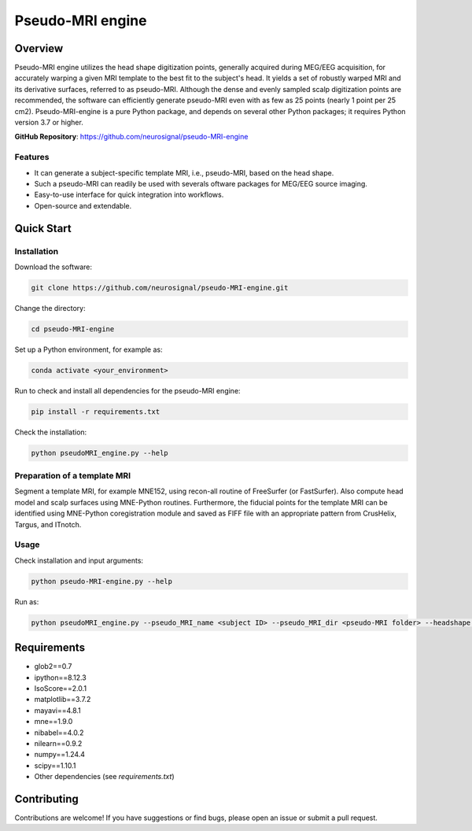 ==========================
Pseudo-MRI engine
==========================

Overview
========

Pseudo-MRI engine utilizes the head shape digitization points, generally acquired during MEG/EEG acquisition, for accurately warping a given MRI template to the best fit to the subject's head. 
It yields a set of robustly warped MRI and its derivative surfaces, referred to as pseudo-MRI. Although the dense and evenly sampled scalp digitization points are recommended, the software can efficiently generate pseudo-MRI even with as few as 25 points (nearly 1 point per 25 cm2).
Pseudo-MRI-engine is a pure Python package, and depends on several other Python packages; it requires Python version 3.7 or higher.

| **GitHub Repository**: https://github.com/neurosignal/pseudo-MRI-engine


Features
--------
• It can generate a subject-specific template MRI, i.e., pseudo-MRI, based on the head shape. 
• Such a pseudo-MRI can readily be used with severals oftware packages for MEG/EEG source imaging.
• Easy-to-use interface for quick integration into workflows.
• Open-source and extendable.


Quick Start
===========

Installation
------------

Download the software:

.. code-block:: bash

    git clone https://github.com/neurosignal/pseudo-MRI-engine.git

Change the directory:

.. code-block:: bash

    cd pseudo-MRI-engine

Set up a Python environment, for example as:

.. code-block:: bash

    conda activate <your_environment>

Run to check and install all dependencies for the pseudo-MRI engine:

.. code-block:: bash

    pip install -r requirements.txt

Check the installation: 

.. code-block:: bash

    python pseudoMRI_engine.py --help


Preparation of a template MRI
-----------------------------

Segment a template MRI, for example MNE152, using recon-all routine of FreeSurfer (or FastSurfer). Also compute head model and scalp surfaces using MNE-Python routines. Furthermore, the fiducial points for the template MRI can be identified using MNE-Python coregistration module and saved as FIFF file with an appropriate pattern from CrusHelix, Targus, and ITnotch.


Usage
-----

Check installation and input arguments:

.. code-block:: bash

    python pseudo-MRI-engine.py --help

Run as:

.. code-block:: bash

    python pseudoMRI_engine.py --pseudo_MRI_name <subject ID> --pseudo_MRI_dir <pseudo-MRI folder> --headshape <headshape file> --template_MRI_name <name of template MRI folder> --template_MRI_dir <the parent directory of the template MRI folder> --fiducial_file <fiducial file of the template MRI> --preauri_loc <the position of the LPA/RPA considered during the head digitization> --nmax_Ctrl <maximum number of the control points to compute warping> --dense_hsp <set this flag to force densifying the digitization points if too sparse> --open_report <set this flag to open the HTML report file in the end>


Requirements
============

- glob2==0.7

- ipython==8.12.3

- IsoScore==2.0.1

- matplotlib==3.7.2

- mayavi==4.8.1

- mne==1.9.0

- nibabel==4.0.2

- nilearn==0.9.2

- numpy==1.24.4

- scipy==1.10.1

- Other dependencies (see `requirements.txt`)


Contributing
============

Contributions are welcome! If you have suggestions or find bugs, please open an issue or submit a pull request.





